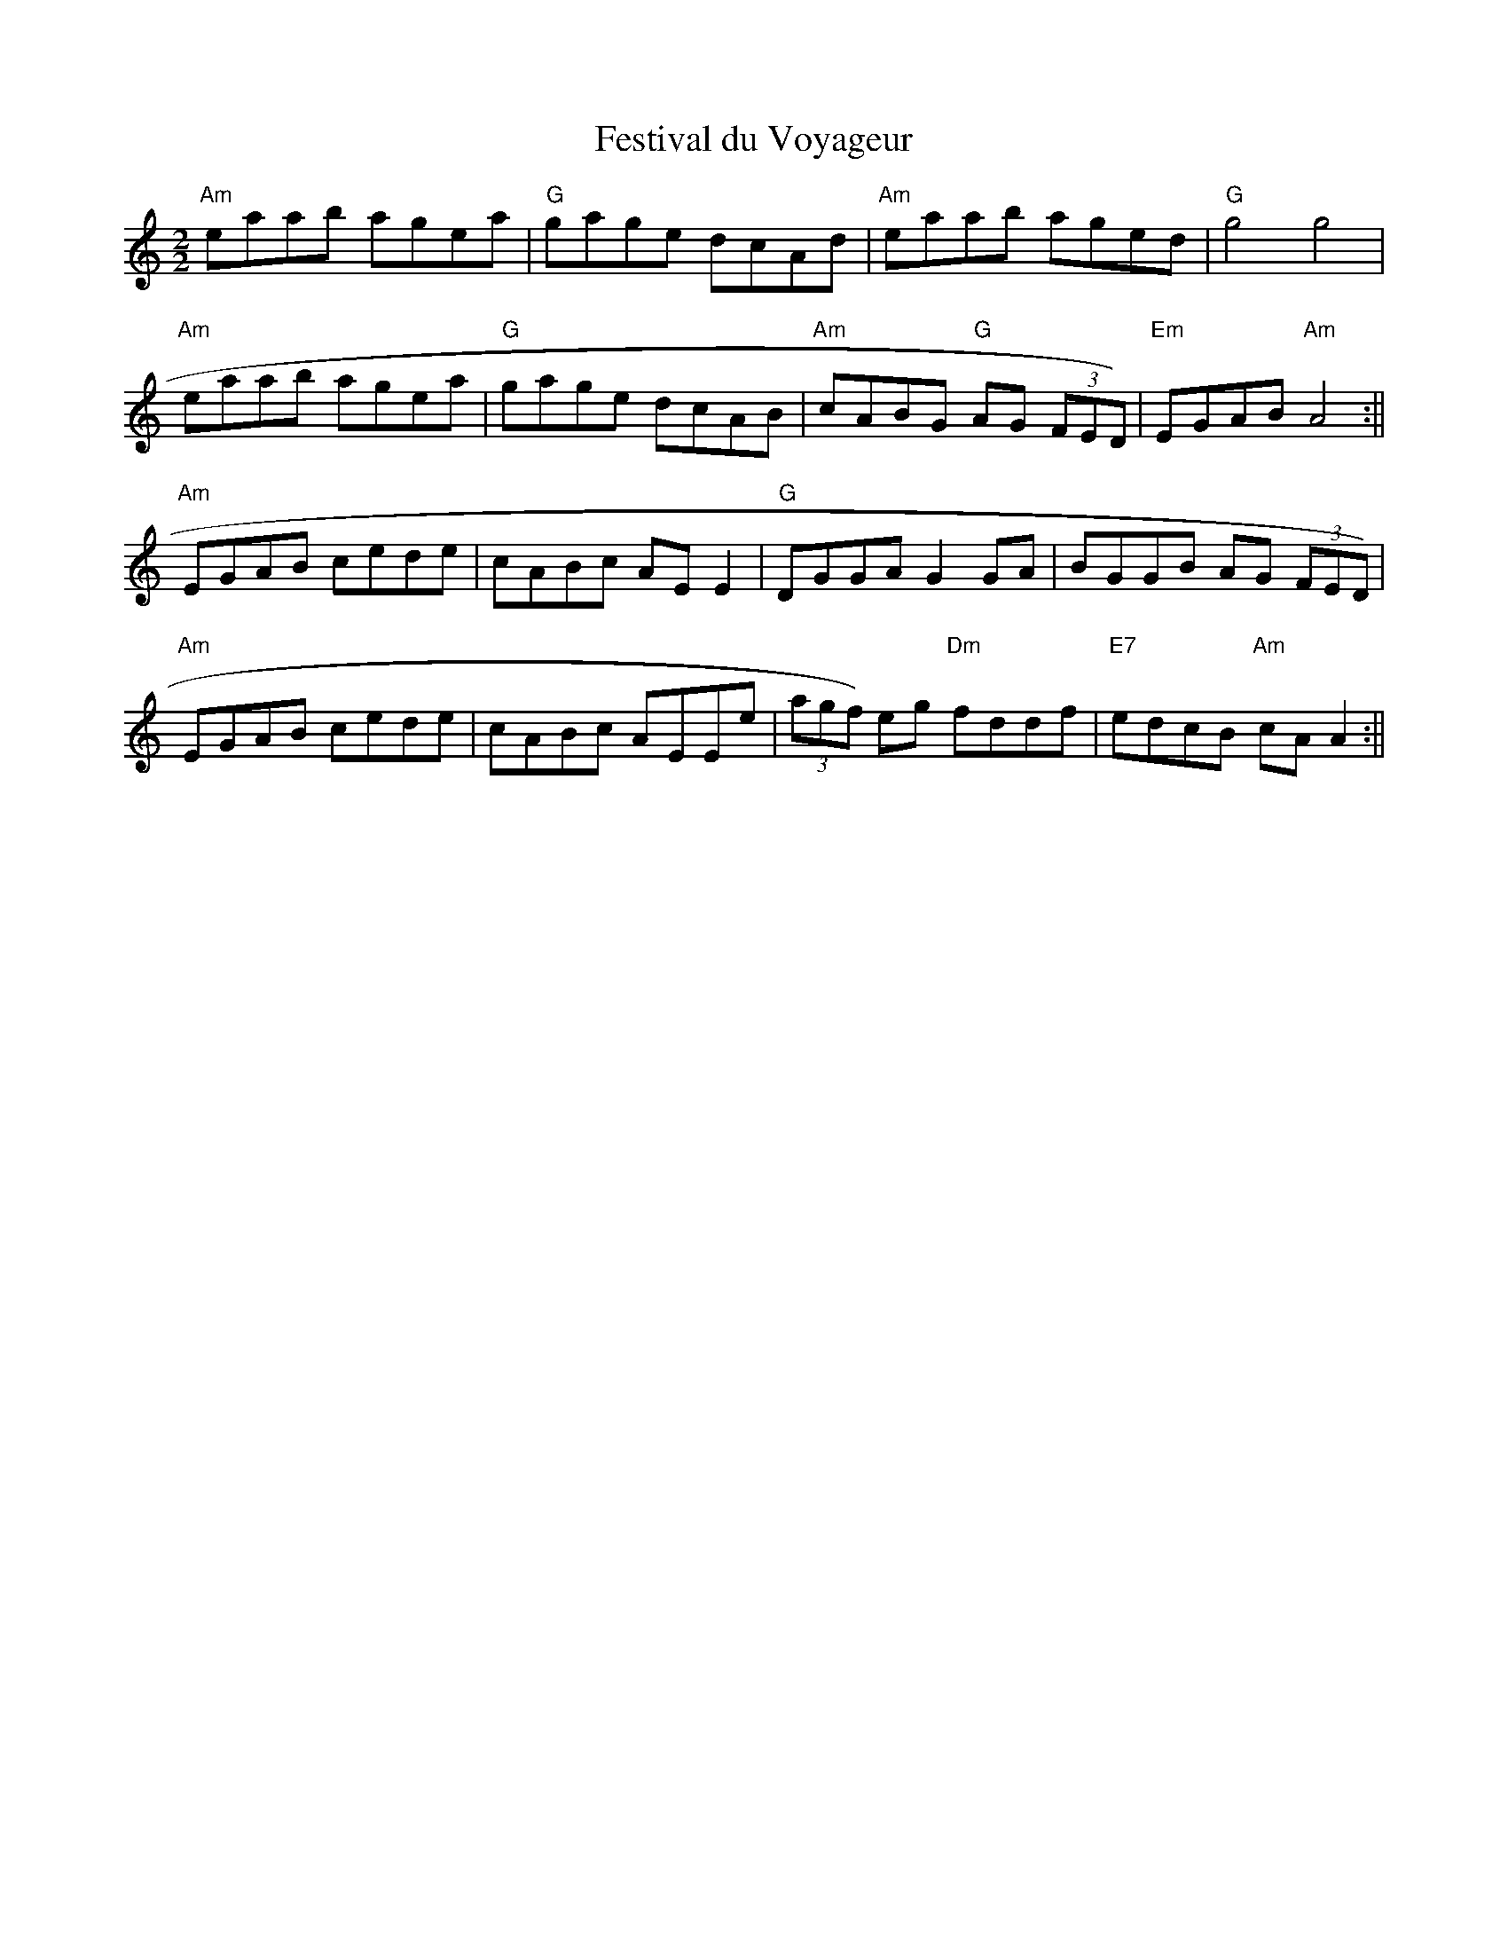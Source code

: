 X:9
T:Festival du Voyageur
M:2/2
L:1/8
K:Am
"Am"eaab agea|"G"gage dcAd|"Am"eaab aged|"G"g4 g4|
"Am"eaab agea|"G"gage dcAB|"Am"cABG "G"AG (3FED)|"Em"EGAB "Am"A4:||
"Am"EGAB cede|cABc AE E2|"G"DGGA G2 GA|BGGB AG (3FED)|
"Am"EGAB cede|cABc AEEe|(3agf) eg "Dm"fddf|"E7"edcB "Am"cA A2:||
